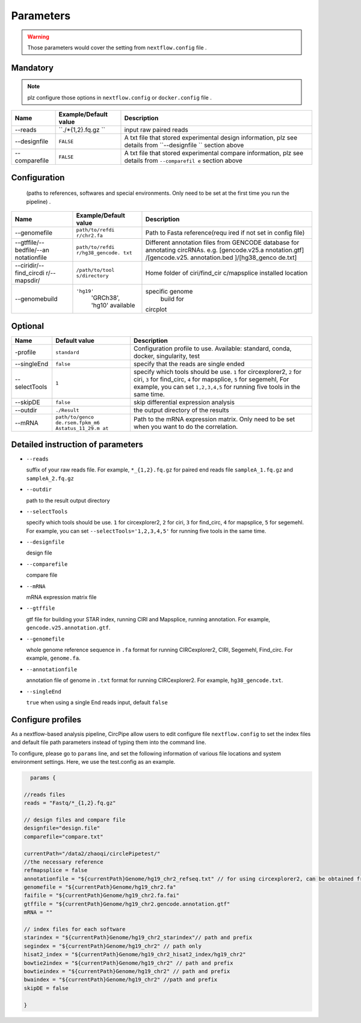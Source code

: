 Parameters
----------

.. warning :: Those parameters would cover the setting from ``nextflow.config`` file .

Mandatory
^^^^^^^^^

.. note:: plz configure those options in ``nextflow.config`` or ``docker.config`` file .

+--------------+------------------+----------------+
| Name         | Example/Default  | Description    |
|              | value            |                |
+==============+==================+================+
| --reads      | ``./*{1,2}.fq.gz | input raw      |
|              | ``               | paired reads   |
+--------------+------------------+----------------+
| --designfile | ``FALSE``        | A txt file     |
|              |                  | that stored    |
|              |                  | experimental   |
|              |                  | design         |
|              |                  | information,   |
|              |                  | plz see        |
|              |                  | details from   |
|              |                  | ``--designfile |
|              |                  | ``             |
|              |                  | section above  |
+--------------+------------------+----------------+
| --comparefile| ``FALSE``        | A txt file     |
|              |                  | that stored    |
|              |                  | experimental   |
|              |                  | compare        |
|              |                  | information,   |
|              |                  | plz see        |
|              |                  | details from   |
|              |                  | ``--comparefil |
|              |                  | e``            |
|              |                  | section above  |
+--------------+------------------+----------------+

Configuration
^^^^^^^^^^^^^

    (paths to references, softwares and special environments. Only need
    to be set at the first time you run the pipeline) .

+--------------+-----------------+----------------+
| Name         | Example/Default | Description    |
|              | value           |                |
+==============+=================+================+
| --genomefile | ``path/to/refdi | Path to Fasta  |
|              | r/chr2.fa``     | reference(requ |
|              |                 | ired           |
|              |                 | if not set in  |
|              |                 | config file)   |
+--------------+-----------------+----------------+
| --gtffile/-- | ``path/to/refdi | Different      |
| bedfile/--an | r/hg38_gencode. | annotation     |
| notationfile | txt``           | files from     |
|              |                 | GENCODE        |
|              |                 | database for   |
|              |                 | annotating     |
|              |                 | circRNAs. e.g. |
|              |                 | [gencode.v25.a |
|              |                 | nnotation.gtf] |
|              |                 | /[gencode.v25. |
|              |                 | annotation.bed |
|              |                 | ]/[hg38\_genco |
|              |                 | de.txt]        |
+--------------+-----------------+----------------+
| --ciridir/-- | ``/path/to/tool | Home folder of |
| find\_circdi | s/directory``   | ciri/find\_cir |
| r/--mapsdir/ |                 | c/mapsplice    |
|              |                 | installed      |
|              |                 | location       |
|              |                 |                |
+--------------+-----------------+----------------+
|--genomebuild |``'hg19'``       |specific genome |
|              | 'GRCh38', 'hg10'| build for      |
|              | available       |circplot        |
+--------------+-----------------+----------------+

Optional
^^^^^^^^

+--------------+-----------------+----------------+
| Name         | Default value   | Description    |
+==============+=================+================+
|-profile      | ``standard``    | Configuration  |
|              |                 | profile to use.|
|              |                 | Available:     |
|              |                 | standard,      |
|              |                 | conda, docker, |
|              |                 | singularity,   |
|              |                 | test           |
+--------------+-----------------+----------------+
| --singleEnd  | ``false``       | specify that   |
|              |                 | the reads are  |
|              |                 | single ended   |
+--------------+-----------------+----------------+
| --selectTools| ``1``           | specify which  |
|              |                 | tools should   |
|              |                 | be use. ``1``  |
|              |                 | for            |
|              |                 | circexplorer2, |
|              |                 | ``2`` for      |
|              |                 | ciri, ``3``    |
|              |                 | for            |
|              |                 | find\_circ,    |
|              |                 | ``4`` for      |
|              |                 | mapsplice,     |
|              |                 | ``5`` for      |
|              |                 | segemehl,      |
|              |                 | For example,   |
|              |                 | you can set    |
|              |                 | ``1,2,3,4,5``  |
|              |                 | for running    |
|              |                 | five tools in  |
|              |                 | the same time. |
+--------------+-----------------+----------------+
| --skipDE     | ``false``       | skip           |
|              |                 | differential   |
|              |                 | expression     |
|              |                 | analysis       |
+--------------+-----------------+----------------+         
| --outdir     | ``./Result``    | the output     |
|              |                 | directory of   |
|              |                 | the results    |
+--------------+-----------------+----------------+
| --mRNA       | ``path/to/genco | Path to the    |
|              | de.rsem.fpkm_m6 | mRNA           |
|              | Astatus_11_29.m | expression     |
|              | at``            | matrix. Only   |
|              |                 | need to be set |
|              |                 | when you want  |
|              |                 | to do the      |
|              |                 | correlation.   |
+--------------+-----------------+----------------+

Detailed instruction of parameters
^^^^^^^^^^^^^^^^^^^^^^^^^^^^^^^^^^

-  ``--reads``

   suffix of your raw reads file. For example, ``*_{1,2}.fq.gz`` for
   paired end reads file ``sampleA_1.fq.gz`` and ``sampleA_2.fq.gz``

-  ``--outdir``

   path to the result output directory

-  ``--selectTools``

   specify which tools should be use. ``1`` for circexplorer2, ``2`` for
   ciri, ``3`` for find\_circ, ``4`` for mapsplice, ``5`` for segemehl.
   For example, you can set
   ``--selectTools='1,2,3,4,5'`` for running five tools in the same
   time.

-  ``--designfile``

   design file

-  ``--comparefile``

   compare file

-  ``--mRNA``

   mRNA expression matrix file

-  ``--gtffile``

   gtf file for building your STAR index, running CIRI and Mapsplice,
   running annotation. For example, ``gencode.v25.annotation.gtf``.

-  ``--genomefile``

   whole genome reference sequence in ``.fa`` format for running
   CIRCexplorer2, CIRI, Segemehl, Find\_circ. For example,
   ``genome.fa``.

-  ``--annotationfile``

   annotation file of genome in ``.txt`` format for running
   CIRCexplorer2. For example, ``hg38_gencode.txt``.

-  ``--singleEnd``

   ``true`` when using a single End reads input, default ``false``

Configure profiles 
^^^^^^^^^^^^^^^^^^^^^^^^^^^^^^^^^^

As a nextflow-based analysis pipeline, CircPipe allow users to edit configure file ``nextflow.config`` to set the index files and default file path parameters instead of typing them into the command line.

To configure, please go to ``params`` line, and set the following information of various file locations and system environment settings.
Here, we use the test.config as an example.

.. code:: groovy

    params {

  //reads files
  reads = "Fastq/*_{1,2}.fq.gz"

  // design files and compare file 
  designfile="design.file"
  comparefile="compare.txt"

  currentPath="/data2/zhaoqi/circlePipetest/"
  //the necessary reference
  refmapsplice = false
  annotationfile = "${currentPath}Genome/hg19_chr2_refseq.txt" // for using circexplorer2, can be obtained from 
  genomefile = "${currentPath}Genome/hg19_chr2.fa"
  faifile = "${currentPath}Genome/hg19_chr2.fa.fai"
  gtffile = "${currentPath}Genome/hg19_chr2.gencode.annotation.gtf"
  mRNA = ""

  // index files for each software 
  starindex = "${currentPath}Genome/hg19_chr2_starindex"// path and prefix 
  segindex = "${currentPath}Genome/hg19_chr2" // path only 
  hisat2_index = "${currentPath}Genome/hg19_chr2_hisat2_index/hg19_chr2"
  bowtie2index = "${currentPath}Genome/hg19_chr2" // path and prefix 
  bowtieindex = "${currentPath}Genome/hg19_chr2" // path and prefix
  bwaindex = "${currentPath}Genome/hg19_chr2" //path and prefix
  skipDE = false
  
  }
